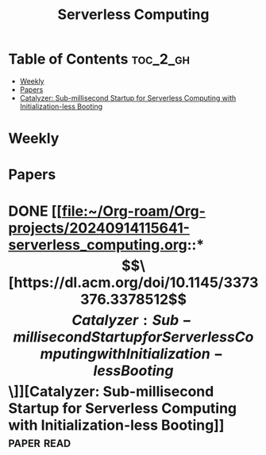 :PROPERTIES:
:ID:       4C23F0BD-362D-4153-A1F3-8E179A33FF19
:mtime:    20240914122852
:ctime:    20240914115641
:END:
#+title: Serverless Computing
* Table of Contents                                                :toc_2_gh:
- [[#weekly][Weekly]]
- [[#papers][Papers]]
- [[#catalyzer-sub-millisecond-startup-for-serverless-computing-with-initialization-less-booting][Catalyzer: Sub-millisecond Startup for Serverless Computing with Initialization-less Booting]]

* Weekly
* Papers

* DONE [[file:~/Org-roam/Org-projects/20240914115641-serverless_computing.org::*\[\[https://dl.acm.org/doi/10.1145/3373376.3378512\]\[Catalyzer: Sub-millisecond Startup for Serverless Computing with Initialization-less Booting\]\]][Catalyzer: Sub-millisecond Startup for Serverless Computing with Initialization-less Booting]] :paper:read:
CLOSED: [2024-09-30 Mon 18:28] SCHEDULED: <2024-09-30 Mon 16:30-18:30>
:PROPERTIES:
:CAPTURED: [2024-09-30 Mon 16:23]
:Effort:   2:00
:END:
:LOGBOOK:
- State "DONE"       from "TODO"       [2024-09-30 Mon 18:28] \\
  Done
CLOCK: [2024-09-30 Mon 16:29]--[2024-09-30 Mon 18:26] =>  1:57
:END:
